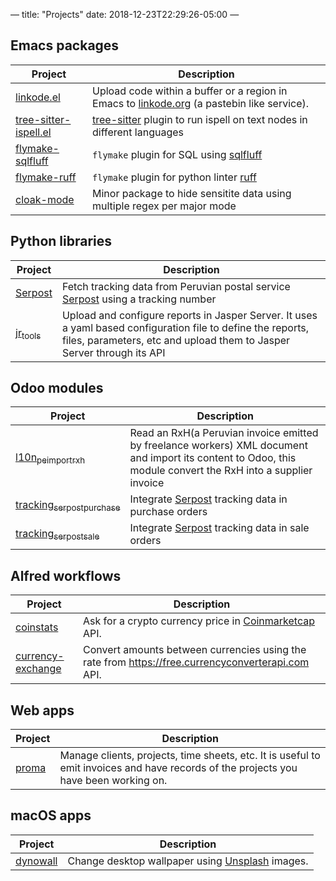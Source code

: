 ---
title: "Projects"
date: 2018-12-23T22:29:26-05:00
---

** Emacs packages

#+attr_html: :width 100%
| Project               | Description                                                                                |
|-----------------------+--------------------------------------------------------------------------------------------|
| [[https://github.com/erickgnavar/linkode.el][linkode.el]]            | Upload code within a buffer or a region in Emacs to [[http://linkode.org][linkode.org]] (a pastebin like service). |
|-----------------------+--------------------------------------------------------------------------------------------|
| [[https://github.com/erickgnavar/tree-sitter-ispell.el][tree-sitter-ispell.el]] | [[https://tree-sitter.github.io/tree-sitter/][tree-sitter]] plugin to run ispell on text nodes in different languages                      |
|-----------------------+--------------------------------------------------------------------------------------------|
| [[https://github.com/erickgnavar/flymake-sqlfluff][flymake-sqlfluff]]      | ~flymake~ plugin for SQL using [[https://www.sqlfluff.com][sqlfluff]]                                                    |
|-----------------------+--------------------------------------------------------------------------------------------|
| [[https://github.com/erickgnavar/flymake-ruff][flymake-ruff]]          | ~flymake~ plugin for python linter [[https://pypi.org/project/ruff/][ruff]]                                                    |
|-----------------------+--------------------------------------------------------------------------------------------|
| [[https://github.com/erickgnavar/cloak-mode][cloak-mode]]            | Minor package to hide sensitite data using multiple regex per major mode                   |
|-----------------------+--------------------------------------------------------------------------------------------|

** Python libraries

#+attr_html: :width 100%
|----------+---------------------------------------------------------------------------------------------------------------------------------------------------------------------------------------|
| Project  | Description                                                                                                                                                                           |
|----------+---------------------------------------------------------------------------------------------------------------------------------------------------------------------------------------|
| [[https://pypi.org/project/serpost/][Serpost]]  | Fetch tracking data from Peruvian postal service [[http://www.serpost.com.pe][Serpost]] using a tracking number                                                                                                      |
|----------+---------------------------------------------------------------------------------------------------------------------------------------------------------------------------------------|
| [[https://pypi.org/project/jr_tools/][jr_tools]] | Upload and configure reports in Jasper Server. It uses a yaml based configuration file to define the reports, files, parameters, etc and upload them to Jasper Server through its API |
|----------+---------------------------------------------------------------------------------------------------------------------------------------------------------------------------------------|

** Odoo modules

#+attr_html: :width 100%
|---------------------------+---------------------------------------------------------------------------------------------------------------------------------------------------------------|
| Project                   | Description                                                                                                                                                   |
|---------------------------+---------------------------------------------------------------------------------------------------------------------------------------------------------------|
| [[https://apps.odoo.com/apps/modules/11.0/l10n_pe_import_rxh/][l10n_pe_import_rxh]]        | Read an RxH(a Peruvian invoice emitted by freelance workers) XML document and import its content to Odoo, this module convert the RxH into a supplier invoice |
|---------------------------+---------------------------------------------------------------------------------------------------------------------------------------------------------------|
| [[https://apps.odoo.com/apps/modules/11.0/tracking_serpost_purchase/][tracking_serpost_purchase]] | Integrate [[http://www.serpost.com.pe][Serpost]] tracking data in purchase orders                                                                                                            |
|---------------------------+---------------------------------------------------------------------------------------------------------------------------------------------------------------|
| [[https://apps.odoo.com/apps/modules/11.0/tracking_serpost_sale/][tracking_serpost_sale]]     | Integrate [[http://www.serpost.com.pe][Serpost]] tracking data in sale orders                                                                                                                |
|---------------------------+---------------------------------------------------------------------------------------------------------------------------------------------------------------|

** Alfred workflows

#+attr_html: :width 100%
|-------------------+---------------------------------------------------------------------------------------------------|
| Project           | Description                                                                                       |
|-------------------+---------------------------------------------------------------------------------------------------|
| [[https://github.com/erickgnavar/coinstats-alfred-workflow][coinstats]]         | Ask for a crypto currency price in [[https://coinmarketcap.com][Coinmarketcap]] API.                                             |
|-------------------+---------------------------------------------------------------------------------------------------|
| [[https://github.com/erickgnavar/currency-exchange-alfred-workflow][currency-exchange]] | Convert amounts between currencies using the rate from [[https://free.currencyconverterapi.com]] API. |
|-------------------+---------------------------------------------------------------------------------------------------|

** Web apps

#+attr_html: :width 100%
|---------+--------------------------------------------------------------------------------------------------------------------------------------|
| Project | Description                                                                                                                          |
|---------+--------------------------------------------------------------------------------------------------------------------------------------|
| [[https://github.com/erickgnavar/proma][proma]]   | Manage clients, projects, time sheets, etc. It is useful to emit invoices and have records of the projects you have been working on. |
|---------+--------------------------------------------------------------------------------------------------------------------------------------|

** macOS apps

#+attr_html: :width 100%
|----------+-------------------------------------------------|
| Project  | Description                                     |
|----------+-------------------------------------------------|
| [[http://erickgnavar.github.io/dynowall/][dynowall]] | Change desktop wallpaper using [[https://unsplash.com][Unsplash]] images. |
|----------+-------------------------------------------------|
